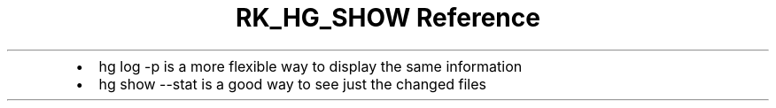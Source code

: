 .\" Automatically generated by Pandoc 3.6
.\"
.TH "RK_HG_SHOW Reference" "" "" ""
.IP \[bu] 2
\f[CR]hg log \-p\f[R] is a more flexible way to display the same
information
.IP \[bu] 2
\f[CR]hg show \-\-stat\f[R] is a good way to see just the changed files
